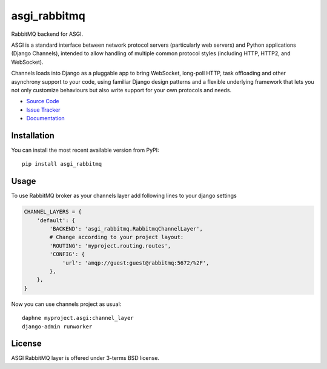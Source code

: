 
.. |travis| image:: https://img.shields.io/travis/proofit404/asgi_rabbitmq.svg?style=flat-square
    :target: https://travis-ci.org/proofit404/asgi_rabbitmq
    :alt: Build Status

.. |codecov| image:: https://img.shields.io/codecov/c/github/codecov/example-python.svg?style=flat-square
    :target: https://codecov.io/gh/proofit404/asgi_rabbitmq
    :alt: Coverage Status

=============
asgi_rabbitmq
=============

|travis| |codecov|

RabbitMQ backend for ASGI.

ASGI is a standard interface between network protocol servers
(particularly web servers) and Python applications (Django Channels),
intended to allow handling of multiple common protocol styles
(including HTTP, HTTP2, and WebSocket).

Channels loads into Django as a pluggable app to bring WebSocket,
long-poll HTTP, task offloading and other asynchrony support to your
code, using familiar Django design patterns and a flexible underlying
framework that lets you not only customize behaviours but also write
support for your own protocols and needs.

- `Source Code`_
- `Issue Tracker`_
- `Documentation`_

.. figure:: docs/img/infrastructure.png

Installation
------------

You can install the most recent available version from PyPI::

    pip install asgi_rabbitmq

Usage
-----

To use RabbitMQ broker as your channels layer add following lines to
your django settings

.. code:: python

    CHANNEL_LAYERS = {
        'default': {
            'BACKEND': 'asgi_rabbitmq.RabbitmqChannelLayer',
            # Change according to your project layout:
            'ROUTING': 'myproject.routing.routes',
            'CONFIG': {
                'url': 'amqp://guest:guest@rabbitmq:5672/%2F',
            },
        },
    }

Now you can use channels project as usual::

    daphne myproject.asgi:channel_layer
    django-admin runworker

License
-------

ASGI RabbitMQ layer is offered under 3-terms BSD license.

.. _source code: https://github.com/proofit404/asgi_rabbitmq
.. _issue tracker: https://github.com/proofit404/asgi_rabbitmq/issues
.. _documentation: http://asgi-rabbitmq.readthedocs.io/en/latest/
